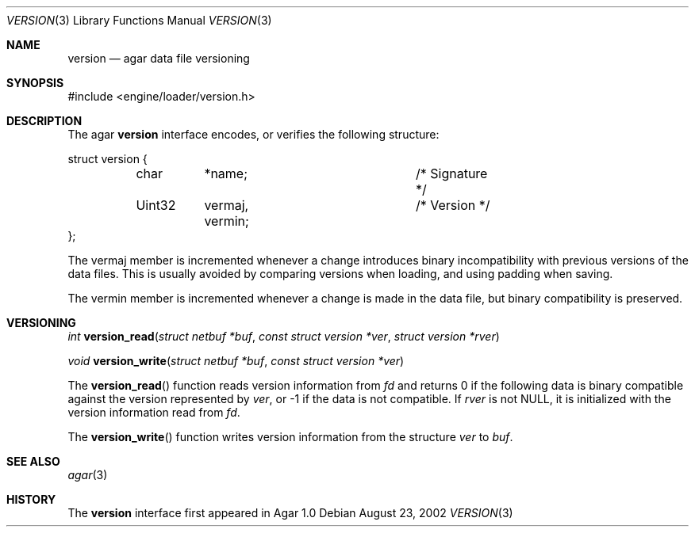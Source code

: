 .\"	$Csoft: version.3,v 1.2 2003/06/21 06:50:20 vedge Exp $
.\"
.\" Copyright (c) 2002, 2003, 2004 CubeSoft Communications, Inc.
.\" <http://www.csoft.org>
.\" All rights reserved.
.\"
.\" Redistribution and use in source and binary forms, with or without
.\" modification, are permitted provided that the following conditions
.\" are met:
.\" 1. Redistributions of source code must retain the above copyright
.\"    notice, this list of conditions and the following disclaimer.
.\" 2. Redistributions in binary form must reproduce the above copyright
.\"    notice, this list of conditions and the following disclaimer in the
.\"    documentation and/or other materials provided with the distribution.
.\" 
.\" THIS SOFTWARE IS PROVIDED BY THE AUTHOR ``AS IS'' AND ANY EXPRESS OR
.\" IMPLIED WARRANTIES, INCLUDING, BUT NOT LIMITED TO, THE IMPLIED
.\" WARRANTIES OF MERCHANTABILITY AND FITNESS FOR A PARTICULAR PURPOSE
.\" ARE DISCLAIMED. IN NO EVENT SHALL THE AUTHOR BE LIABLE FOR ANY DIRECT,
.\" INDIRECT, INCIDENTAL, SPECIAL, EXEMPLARY, OR CONSEQUENTIAL DAMAGES
.\" (INCLUDING BUT NOT LIMITED TO, PROCUREMENT OF SUBSTITUTE GOODS OR
.\" SERVICES; LOSS OF USE, DATA, OR PROFITS; OR BUSINESS INTERRUPTION)
.\" HOWEVER CAUSED AND ON ANY THEORY OF LIABILITY, WHETHER IN CONTRACT,
.\" STRICT LIABILITY, OR TORT (INCLUDING NEGLIGENCE OR OTHERWISE) ARISING
.\" IN ANY WAY OUT OF THE USE OF THIS SOFTWARE EVEN IF ADVISED OF THE
.\" POSSIBILITY OF SUCH DAMAGE.
.\"
.Dd August 23, 2002
.Dt VERSION 3
.Os
.ds vT Agar API Reference
.ds oS Agar 1.0
.Sh NAME
.Nm version
.Nd agar data file versioning
.Sh SYNOPSIS
.Bd -literal
#include <engine/loader/version.h>
.Ed
.Sh DESCRIPTION
The agar
.Nm
interface encodes, or verifies the following structure:
.Bd -literal
struct version {
	char	*name;			/* Signature */
	Uint32	 vermaj, vermin;	/* Version */
};
.Ed
.Pp
The
.Dv vermaj
member is incremented whenever a change introduces binary incompatibility
with previous versions of the data files.
This is usually avoided by comparing versions when loading, and using padding
when saving.
.Pp
The
.Dv vermin
member is incremented whenever a change is made in the data file, but binary
compatibility is preserved.
.Sh VERSIONING
.nr nS 1
.Ft "int"
.Fn version_read "struct netbuf *buf" "const struct version *ver" \
                 "struct version *rver"
.Pp
.Ft "void"
.Fn version_write "struct netbuf *buf" "const struct version *ver"
.nr nS 0
.Pp
The
.Fn version_read
function reads version information from
.Fa fd
and returns 0 if the following data is binary compatible against the version
represented by
.Fa ver ,
or -1 if the data is not compatible.
If
.Fa rver
is not NULL, it is initialized with the version information read from
.Fa fd .
.Pp
The
.Fn version_write
function writes version information from the structure
.Fa ver
to
.Fa buf .
.Sh SEE ALSO
.Xr agar 3
.Sh HISTORY
The
.Nm
interface first appeared in Agar 1.0
